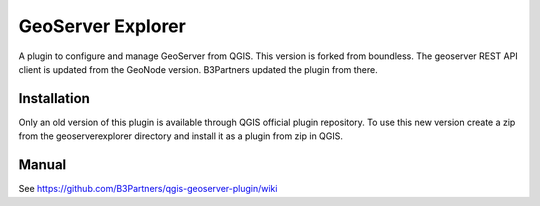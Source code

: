 GeoServer Explorer
==================

A plugin to configure and manage GeoServer from QGIS.
This version is forked from boundless. The geoserver REST API client is updated from the GeoNode version.
B3Partners updated the plugin from there.

Installation
------------

Only an old version of this plugin is available through QGIS official plugin repository. 
To use this new version create a zip from the geoserverexplorer directory and install it as a plugin from zip in QGIS.

Manual
------

See https://github.com/B3Partners/qgis-geoserver-plugin/wiki
